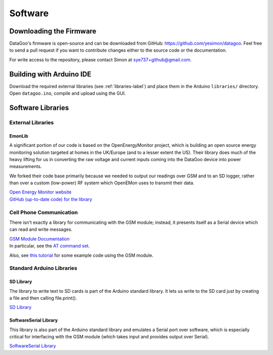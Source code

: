 .. _ref-software:

========
Software
========

Downloading the Firmware
=========================

DataGoo's firmware is open-source and can be downloaded from GitHub:
https://github.com/yesimon/datagoo. Feel free to send a pull request
if you want to contribute changes either to the source code or the
documentation.

For write access to the repository, please contact Simon at
sye737+github@gmail.com.

Building with Arduino IDE
=========================

Download the required external libraries (see :ref:`libraries-label`)
and place them in the Arduino ``libraries/`` directory. Open
``datagoo.ino``, compile and upload using the GUI.

.. _libraries-label:

Software Libraries
==================

External Libraries
------------------

EmonLib
^^^^^^^^

A significant portion of our code is based on the OpenEnergyMonitor
project, which is building an open source energy monitoring solution
targeted at homes in the UK/Europe (and to a lesser extent the US).
Their library does much of the heavy lifting for us in converting the
raw voltage and current inputs coming into the DataGoo device into
power measurements.

We forked their code base primarily because we needed to output our
readings over GSM and to an SD logger, rather than over a custom
(low-power) RF system which OpenEMon uses to transmit their data.

| `Open Energy Monitor website <http://openenergymonitor.org/emon/>`_
| `GitHub (up-to-date code) for the library <https://github.com/openenergymonitor/EmonLib/>`_

Cell Phone Communication
-------------------------

There isn't exactly a library for communicating with the GSM module;
instead, it presents itself as a Serial device which can read and
write messages.

| `GSM Module Documentation <http://www.sparkfun.com/products/9533>`_
| In particular, see the `AT command set <http://www.sparkfun.com/datasheets/Cellular%20Modules/CEL-09533-AT%20Command_V1%5B1%5D.0.0-1.pdf>`_.

Also, see `this tutorial
<http://tronixstuff.wordpress.com/2011/01/19/tutorial-arduino-and-gsm-cellular-part-one/>`_
for some example code using the GSM module.

Standard Arduino Libraries
---------------------------

SD Library
^^^^^^^^^^^^

The library to write text to SD cards is part of the Arduino standard
library. It lets us write to the SD card just by creating a file and
then calling file.print().

`SD Library <http://arduino.cc/en/Reference/SD/>`_

SoftwareSerial Library
^^^^^^^^^^^^^^^^^^^^^^^

This library is also part of the Arduino standard library and emulates
a Serial port over software, which is especially critical for
interfacing with the GSM module (which takes input and provides output
over Serial).

`SoftwareSerial Library <http://arduino.cc/en/Reference/SoftwareSerial/>`_
